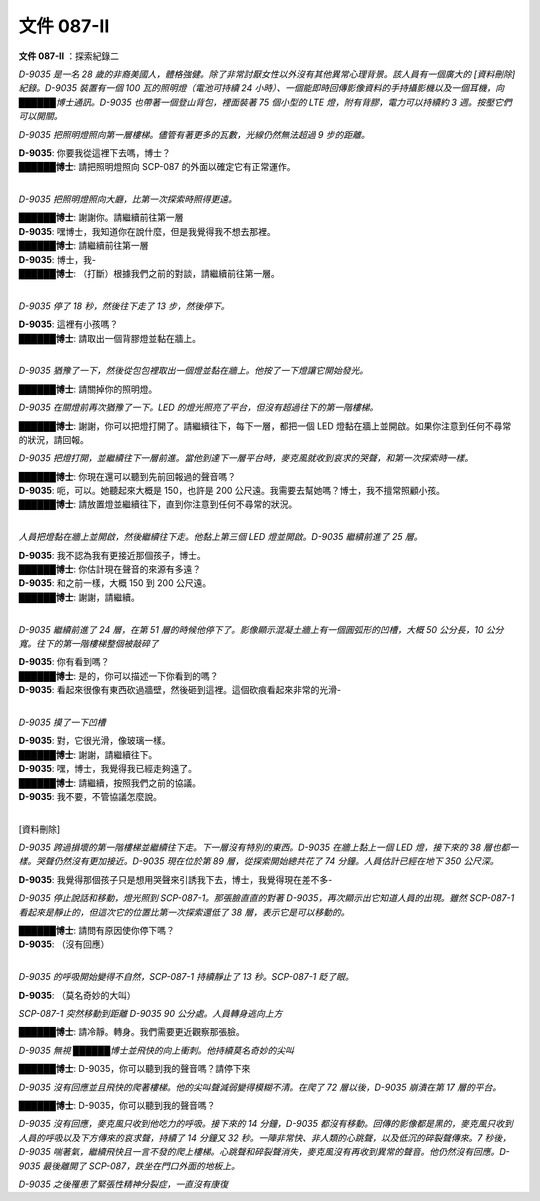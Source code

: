 ===========
文件 087-II
===========

**文件 087-II** ：探索紀錄二

*D-9035 是一名 28 歲的非裔美國人，體格強健。除了非常討厭女性以外沒有其他異常心理背景。該人員有一個廣大的 [資料刪除] 紀錄。D-9035 裝置有一個 100 瓦的照明燈（電池可持續 24 小時）、一個能即時回傳影像資料的手持攝影機以及一個耳機，向██████博士通訊。D-9035 也帶著一個登山背包，裡面裝著 75 個小型的 LTE 燈，附有背膠，電力可以持續約 3 週。按壓它們可以開關。*

*D-9035 把照明燈照向第一層樓梯。儘管有著更多的瓦數，光線仍然無法超過 9 步的距離。*

| **D-9035**: 你要我從這裡下去嗎，博士？
| **██████博士**: 請把照明燈照向 SCP-087 的外面以確定它有正常運作。
|

*D-9035 把照明燈照向大廳，比第一次探索時照得更遠。*

| **██████博士**: 謝謝你。請繼續前往第一層
| **D-9035**: 嘿博士，我知道你在說什麼，但是我覺得我不想去那裡。
| **██████博士**: 請繼續前往第一層
| **D-9035**: 博士，我-
| **██████博士**: （打斷）根據我們之前的對談，請繼續前往第一層。
|

*D-9035 停了 18 秒，然後往下走了 13 步，然後停下。*

| **D-9035**: 這裡有小孩嗎？
| **██████博士**: 請取出一個背膠燈並黏在牆上。
|

*D-9035 猶豫了一下，然後從包包裡取出一個燈並黏在牆上。他按了一下燈讓它開始發光。*

**██████博士**: 請關掉你的照明燈。

*D-9035 在關燈前再次猶豫了一下。LED 的燈光照亮了平台，但沒有超過往下的第一階樓梯。*

**██████博士**: 謝謝，你可以把燈打開了。請繼續往下，每下一層，都把一個 LED 燈黏在牆上並開啟。如果你注意到任何不尋常的狀況，請回報。

*D-9035 把燈打開，並繼續往下一層前進。當他到達下一層平台時，麥克風就收到哀求的哭聲，和第一次探索時一樣。*

| **██████博士**: 你現在還可以聽到先前回報過的聲音嗎？
| **D-9035**: 呃，可以。她聽起來大概是 150，也許是 200 公尺遠。我需要去幫她嗎？博士，我不擅常照顧小孩。
| **██████博士**: 請放置燈並繼續往下，直到你注意到任何不尋常的狀況。
|

*人員把燈黏在牆上並開啟，然後繼續往下走。他黏上第三個 LED 燈並開啟。D-9035 繼續前進了 25 層。*

| **D-9035**: 我不認為我有更接近那個孩子，博士。
| **██████博士**: 你估計現在聲音的來源有多遠？
| **D-9035**: 和之前一樣，大概 150 到 200 公尺遠。
| **██████博士**: 謝謝，請繼續。
|

*D-9035 繼續前進了 24 層，在第 51 層的時候他停下了。影像顯示混凝土牆上有一個圓弧形的凹槽，大概 50 公分長，10 公分寬。往下的第一階樓梯整個被敲碎了*

| **D-9035**: 你有看到嗎？
| **██████博士**: 是的，你可以描述一下你看到的嗎？
| **D-9035**: 看起來很像有東西砍過牆壁，然後砸到這裡。這個砍痕看起來非常的光滑-
|

*D-9035 摸了一下凹槽*

| **D-9035**: 對，它很光滑，像玻璃一樣。
| **██████博士**: 謝謝，請繼續往下。
| **D-9035**: 嘿，博士，我覺得我已經走夠遠了。
| **██████博士**: 請繼續，按照我們之前的協議。
| **D-9035**: 我不要，不管協議怎麼說。
|

[資料刪除]

*D-9035 跨過損壞的第一階樓梯並繼續往下走。下一層沒有特別的東西。D-9035 在牆上黏上一個 LED 燈，接下來的 38 層也都一樣。哭聲仍然沒有更加接近。D-9035 現在位於第 89 層，從探索開始總共花了 74 分鐘。人員估計已經在地下 350 公尺深。*

**D-9035**: 我覺得那個孩子只是想用哭聲來引誘我下去，博士，我覺得現在差不多-

*D-9035 停止說話和移動，燈光照到 SCP-087-1。那張臉直直的對著 D-9035，再次顯示出它知道人員的出現。雖然 SCP-087-1 看起來是靜止的，但這次它的位置比第一次探索還低了 38 層，表示它是可以移動的。*

| **██████博士**: 請問有原因使你停下嗎？
| **D-9035**: （沒有回應）
| 

*D-9035 的呼吸開始變得不自然，SCP-087-1 持續靜止了 13 秒。SCP-087-1 眨了眼。*

**D-9035**: （莫名奇妙的大叫）

*SCP-087-1 突然移動到距離 D-9035 90 公分處。人員轉身逃向上方*

**██████博士**: 請冷靜。轉身。我們需要更近觀察那張臉。

*D-9035 無視 ██████博士並飛快的向上衝刺。他持續莫名奇妙的尖叫*

**██████博士**: D-9035，你可以聽到我的聲音嗎？請停下來

*D-9035 沒有回應並且飛快的爬著樓梯。他的尖叫聲減弱變得模糊不清。在爬了 72 層以後，D-9035 崩潰在第 17 層的平台。*

**██████博士**: D-9035，你可以聽到我的聲音嗎？

*D-9035 沒有回應，麥克風只收到他吃力的呼吸。接下來的 14 分鐘，D-9035 都沒有移動。回傳的影像都是黑的，麥克風只收到人員的呼吸以及下方傳來的哀求聲，持續了 14 分鐘又 32 秒。一陣非常快、非人類的心跳聲，以及低沉的碎裂聲傳來。7 秒後，D-9035 喘著氣，繼續飛快且一言不發的爬上樓梯。心跳聲和碎裂聲消失，麥克風沒有再收到異常的聲音。他仍然沒有回應。D-9035 最後離開了 SCP-087，跌坐在門口外面的地板上。*

*D-9035 之後罹患了緊張性精神分裂症，一直沒有康復*
